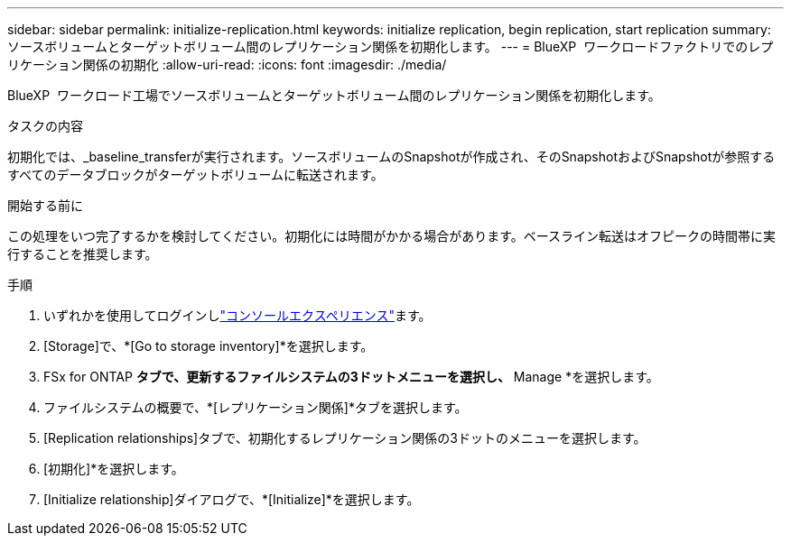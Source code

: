 ---
sidebar: sidebar 
permalink: initialize-replication.html 
keywords: initialize replication, begin replication, start replication 
summary: ソースボリュームとターゲットボリューム間のレプリケーション関係を初期化します。 
---
= BlueXP  ワークロードファクトリでのレプリケーション関係の初期化
:allow-uri-read: 
:icons: font
:imagesdir: ./media/


[role="lead"]
BlueXP  ワークロード工場でソースボリュームとターゲットボリューム間のレプリケーション関係を初期化します。

.タスクの内容
初期化では、_baseline_transferが実行されます。ソースボリュームのSnapshotが作成され、そのSnapshotおよびSnapshotが参照するすべてのデータブロックがターゲットボリュームに転送されます。

.開始する前に
この処理をいつ完了するかを検討してください。初期化には時間がかかる場合があります。ベースライン転送はオフピークの時間帯に実行することを推奨します。

.手順
. いずれかを使用してログインしlink:https://docs.netapp.com/us-en/workload-setup-admin/console-experiences.html["コンソールエクスペリエンス"^]ます。
. [Storage]で、*[Go to storage inventory]*を選択します。
. FSx for ONTAP *タブで、更新するファイルシステムの3ドットメニューを選択し、* Manage *を選択します。
. ファイルシステムの概要で、*[レプリケーション関係]*タブを選択します。
. [Replication relationships]タブで、初期化するレプリケーション関係の3ドットのメニューを選択します。
. [初期化]*を選択します。
. [Initialize relationship]ダイアログで、*[Initialize]*を選択します。

